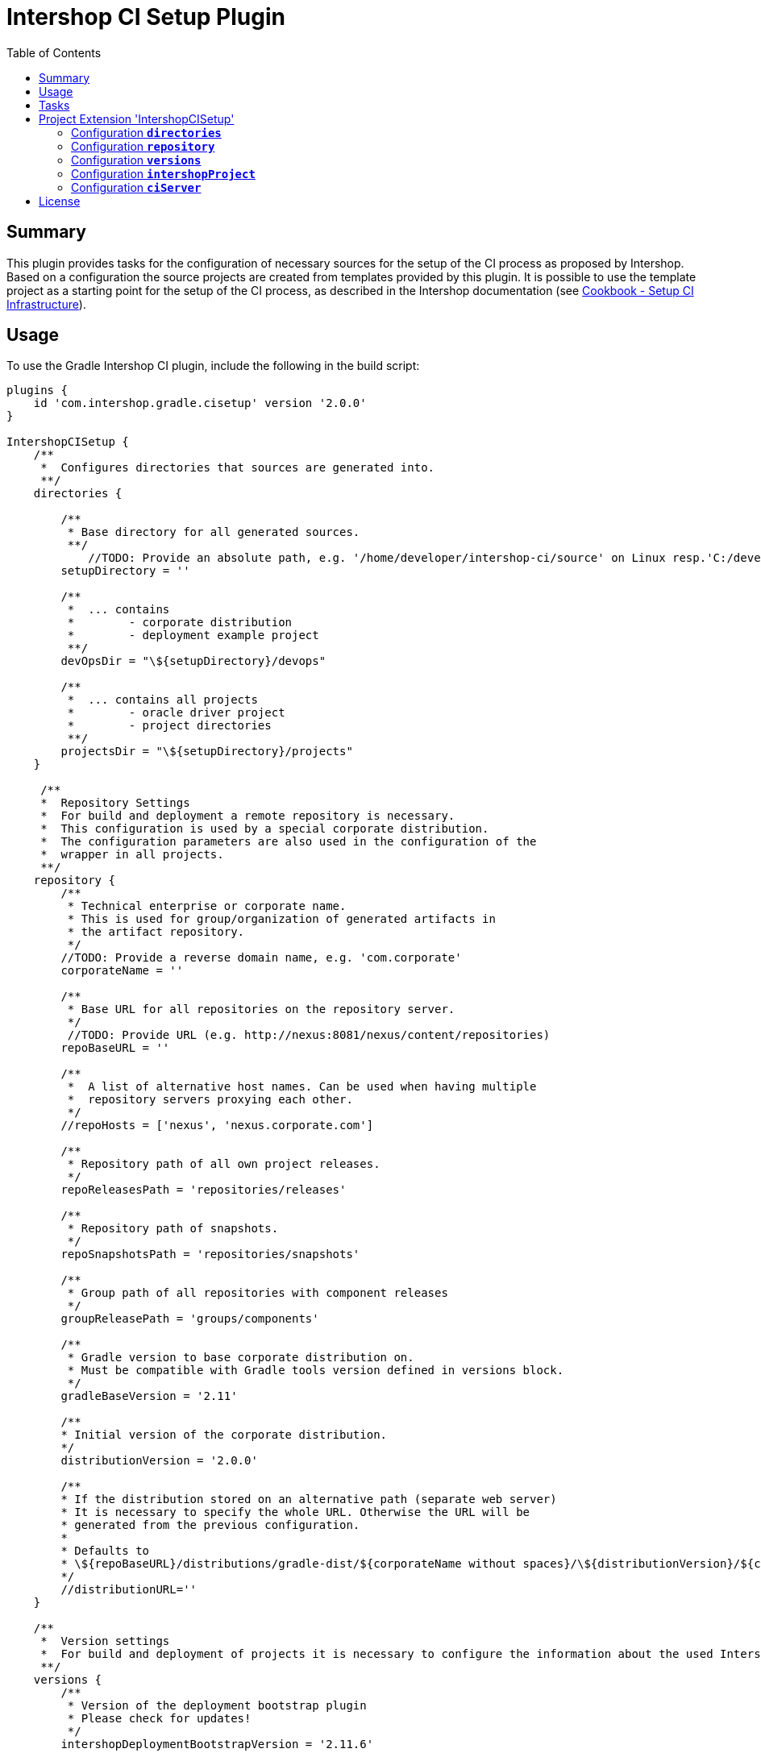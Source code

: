 = Intershop CI Setup Plugin
:latestRevision: 2.0.0
:toc:

== Summary
This plugin provides tasks for the configuration of necessary sources for the setup of the CI process
as proposed by Intershop. Based on a configuration the source projects are created from templates provided by this plugin.
It is possible to use the template project as a starting point for the setup of the CI process, as described in
the Intershop documentation (see https://support.intershop.com/kb/index.php/Display/X27327[Cookbook - Setup CI Infrastructure]).

== Usage
To use the Gradle Intershop CI plugin, include the following in the build script:

[source,groovy,subs="attributes"]
----
plugins {
    id 'com.intershop.gradle.cisetup' version '{latestRevision}'
}

IntershopCISetup {
    /**
     *  Configures directories that sources are generated into.
     **/
    directories {

        /**
         * Base directory for all generated sources.
         **/
            //TODO: Provide an absolute path, e.g. '/home/developer/intershop-ci/source' on Linux resp.'C:/developer/intershop-ci' on Windows
        setupDirectory = ''

        /**
         *  ... contains
         *        - corporate distribution
         *        - deployment example project
         **/
        devOpsDir = "\${setupDirectory}/devops"

        /**
         *  ... contains all projects
         *        - oracle driver project
         *        - project directories
         **/
        projectsDir = "\${setupDirectory}/projects"
    }

     /**
     *  Repository Settings
     *  For build and deployment a remote repository is necessary.
     *  This configuration is used by a special corporate distribution.
     *  The configuration parameters are also used in the configuration of the
     *  wrapper in all projects.
     **/
    repository {
        /**
         * Technical enterprise or corporate name.
         * This is used for group/organization of generated artifacts in
         * the artifact repository.
         */
        //TODO: Provide a reverse domain name, e.g. 'com.corporate'
        corporateName = ''

        /**
         * Base URL for all repositories on the repository server.
         */
         //TODO: Provide URL (e.g. http://nexus:8081/nexus/content/repositories)
        repoBaseURL = ''

        /**
         *  A list of alternative host names. Can be used when having multiple
         *  repository servers proxying each other.
         */
        //repoHosts = ['nexus', 'nexus.corporate.com']

        /**
         * Repository path of all own project releases.
         */
        repoReleasesPath = 'repositories/releases'

        /**
         * Repository path of snapshots.
         */
        repoSnapshotsPath = 'repositories/snapshots'

        /**
         * Group path of all repositories with component releases
         */
        groupReleasePath = 'groups/components'

        /**
         * Gradle version to base corporate distribution on.
         * Must be compatible with Gradle tools version defined in versions block.
         */
        gradleBaseVersion = '2.11'

        /**
        * Initial version of the corporate distribution.
        */
        distributionVersion = '2.0.0'

        /**
        * If the distribution stored on an alternative path (separate web server)
        * It is necessary to specify the whole URL. Otherwise the URL will be
        * generated from the previous configuration.
        *
        * Defaults to
        * \${repoBaseURL}/distributions/gradle-dist/${corporateName without spaces}/\${distributionVersion}/${corporateName without spaces}-\${distributionVersion}.zip
        */
        //distributionURL=''
    }

    /**
     *  Version settings
     *  For build and deployment of projects it is necessary to configure the information about the used Intershop versions.
     **/
    versions {
        /**
         * Version of the deployment bootstrap plugin
         * Please check for updates!
         */
        intershopDeploymentBootstrapVersion = '2.11.6'

        /**
         * Oracle client version.
         */
        //TODO: Specify the version of used Oracle driver
        oracleClientVersion = '12.1.0.2.0'
    }

    intershopProject {
        /**
         * Technical name of the project. This is also used for the name of the multi project,
         * that contains all components (cartridges) and the assembly build.
         **/
        //TODO: Provide a name using only letters, numbers and underscores (no spaces or other special characters), e.g. 'corporateshop'
        projectName = ''
    }

    /**
     *  CI server configurationen settings
     **/
    ciServer {
        // Hostname of the ci server or ci server agent which runs the assembly integration test
        hostName = 'ciserver'
    }
}
----

== Tasks
The CI setup plugin adds different template tasks to the project.

[cols="25%,30%,45%", width="95%, options="header"]
|===
|Task name  |Type             |Description
|intershopCISetupAll          |                       | Create all necessary source artefacts for the CI setup
|createCorporateDistribution  |CorporateDistribution  | Creates a structure of a corporate distribution package project.
|createOracleComponentSet     |OracleComponentSet     | Creates a special component set for publishing Oracle JDBC drivers
|createProject                |IntershopProject       | Creates a structure of a project configuration.
|createDeploymentConfig       |IntershopDeployment    | Creates a structure of a deployment configuration.
|===

== Project Extension 'IntershopCISetup'
This plugin adds an extension *`IntershopCISetup`* to the project.

Type: CISetupExtension

=== Configuration *`directories`*
This configuration contains all output directories.

[cols="17%,17%,15%,51%", width="90%, options="header"]
|===
|Property       | Type   | Default value | Description
|setupDirectory | String |  | Base directory for all generated sources.
|devOpsDir      | String | ${setupDirectory}/devops | ... contains +
- corporate distribution +
- deployment example project
|projectsDir    | String | ${setupDirectory}/projects | ... contains all projects +
- oracle driver project +
- empty project directories
|===

=== Configuration *`repository`*
This extensions is the necessary repository configuration for the Intershop project setup.

[cols="17%,17%,15%,51%", width="90%, options="header"]
|===
|Property | Type | Default value | Description
|corporateName | String |  | Technical enterprise or corporate name. + 
This is used for group/organization of generated artifacts in the artifact repository.
|repoBaseURL | String |  | Base URL for all repositories on the repository server. +
e.g. http://nexus:8081/nexus/content
|repoHosts  | List<String> |  | A list of alternative host names. Can be used when having multiple repository servers proxying each other. +
*optional*

| repoReleasesPath | String | repositories/releases | Repository path of releases.
| repoSnapshotsPath | String | repositories/snapshots | Repository path of snapshots.
| groupReleasePath | String | groups/components | Group path of all repositories with component releases
| gradleBaseVersion| String |2.11|Gradle version to base corporate distribution on.+
Must be compatible with Gradle tools version defined in versions block.
| distributionVersion | String |2.0.0|Initial version of the corporate distribution.
| distributionURL | String | <Generated URL> | If the distribution stored on an alternative path (separate web server) +
It is necessary to specify the whole URL. Otherwise the URL will be generated from the previous configuration. +
`${repoBaseURL}/distributions/gradle-dist/${corporateName without spaces}/ +
${distributionVersion}/${corporateName without spaces}-${distributionVersion}.zip` +
*optional*
|===

=== Configuration *`versions`*
All versions that are used in this configuration.

[cols="17%,17%,15%,51%", width="90%, options="header"]
|===
|Property | Type | Default value | Description
|intershopDeploymentBootstrapVersion | String | | Version of the deployment bootstrap plugin
|oracleClientVersion  | String | | Oracle client version.
|===
It is necessary to specify correct version numbers without wildcards. The version settings are verified by the plugin.
Furthermore it is necessary to specify the Oracle client version in the assembly build. +
Add to the `gradle.properties` of the assembly project: `version.com.intershop.3rd_oracle = <version>`

=== Configuration *`intershopProject`*
The project directory structure can be configured in this part of the configuration.

[cols="17%,17%,15%,51%", width="90%, options="header"]
|===
|Property | Type | Default value | Description
| projectName     | String | |  Technical name of the project.
|===

=== Configuration *`ciServer`*
This configuration contains information of the ci server.

[cols="17%,17%,15%,51%", width="90%, options="header"]
|===
|Property | Type | Default value | Description
| hostName | String | ciserver | Hostname of the ci server or ci server agent which runs the assembly integration test
|===

== License

Copyright 2014-2016 Intershop Communications.

Licensed under the Apache License, Version 2.0 (the "License"); you may not use this file except in compliance with the License. You may obtain a copy of the License at

http://www.apache.org/licenses/LICENSE-2.0

Unless required by applicable law or agreed to in writing, software distributed under the License is distributed on an "AS IS" BASIS, WITHOUT WARRANTIES OR CONDITIONS OF ANY KIND, either express or implied. See the License for the specific language governing permissions and limitations under the License.
